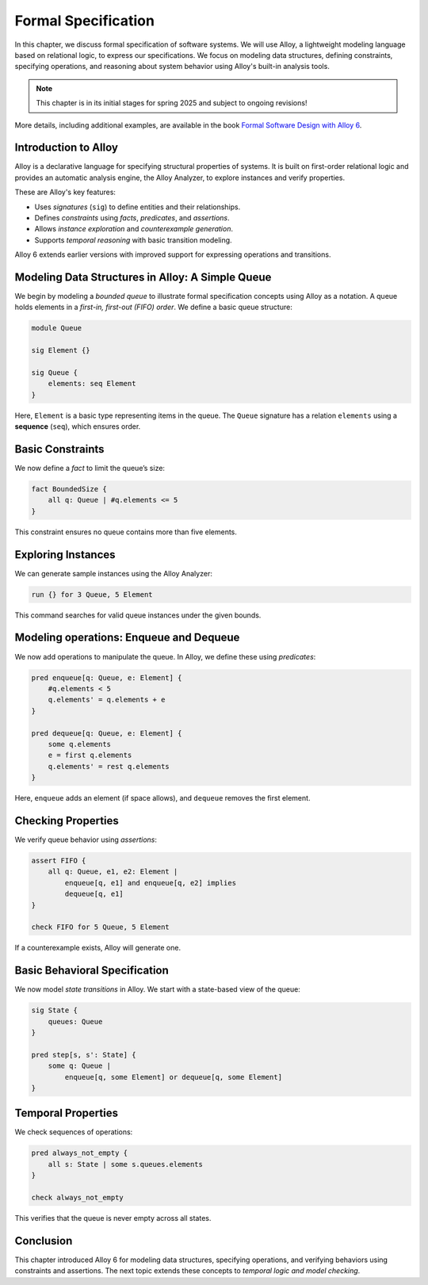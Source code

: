 .. _chapter-specification:

Formal Specification
--------------------

In this chapter, we discuss formal specification of software systems.
We will use Alloy, a lightweight modeling language based on relational logic, to express our specifications.
We focus on modeling data structures, defining constraints, specifying operations, and reasoning about system behavior using Alloy's built-in analysis tools.


.. note:: This chapter is in its initial stages for spring 2025 and subject to ongoing revisions!


More details, including additional examples, are available in the book `Formal Software Design with Alloy 6 <https://haslab.github.io/formal-software-design>`_.


Introduction to Alloy
^^^^^^^^^^^^^^^^^^^^^

Alloy is a declarative language for specifying structural properties of systems. It is built on first-order relational logic and provides an automatic analysis engine, the Alloy Analyzer, to explore instances and verify properties.

These are Alloy's key features:

- Uses *signatures* (``sig``) to define entities and their relationships.
- Defines *constraints* using *facts*, *predicates*, and *assertions*.
- Allows *instance exploration* and *counterexample generation*.
- Supports *temporal reasoning* with basic transition modeling.

Alloy 6 extends earlier versions with improved support for expressing operations and transitions. 


Modeling Data Structures in Alloy: A Simple Queue
^^^^^^^^^^^^^^^^^^^^^^^^^^^^^^^^^^^^^^^^^^^^^^^^^


We begin by modeling a *bounded queue* to illustrate formal specification concepts using Alloy as a notation.
A queue holds elements in a *first-in, first-out (FIFO) order*. We define a basic queue structure:

.. code-block:: alloy

    module Queue
    
    sig Element {}
    
    sig Queue {
        elements: seq Element
    }

Here, ``Element`` is a basic type representing items in the queue. The ``Queue`` signature has a relation ``elements`` using a **sequence** (``seq``), which ensures order.


Basic Constraints
^^^^^^^^^^^^^^^^^

We now define a *fact* to limit the queue’s size:

.. code-block:: alloy

    fact BoundedSize {
        all q: Queue | #q.elements <= 5
    }

This constraint ensures no queue contains more than five elements.


Exploring Instances
^^^^^^^^^^^^^^^^^^^

We can generate sample instances using the Alloy Analyzer:

.. code-block:: alloy

    run {} for 3 Queue, 5 Element

This command searches for valid queue instances under the given bounds.


Modeling operations: Enqueue and Dequeue
^^^^^^^^^^^^^^^^^^^^^^^^^^^^^^^^^^^^^^^^

We now add operations to manipulate the queue.
In Alloy, we define these using *predicates*:

.. code-block:: alloy

    pred enqueue[q: Queue, e: Element] {
        #q.elements < 5
        q.elements' = q.elements + e
    }

    pred dequeue[q: Queue, e: Element] {
        some q.elements
        e = first q.elements
        q.elements' = rest q.elements
    }

Here, ``enqueue`` adds an element (if space allows), and ``dequeue`` removes the first element.


Checking Properties
^^^^^^^^^^^^^^^^^^^

We verify queue behavior using *assertions*:

.. code-block:: alloy

    assert FIFO {
        all q: Queue, e1, e2: Element |
            enqueue[q, e1] and enqueue[q, e2] implies
            dequeue[q, e1]
    }
    
    check FIFO for 5 Queue, 5 Element

If a counterexample exists, Alloy will generate one.


Basic Behavioral Specification
^^^^^^^^^^^^^^^^^^^^^^^^^^^^^^

We now model *state transitions* in Alloy.
We start with a state-based view of the queue:

.. code-block:: alloy

    sig State {
        queues: Queue
    }
    
    pred step[s, s': State] {
        some q: Queue |
            enqueue[q, some Element] or dequeue[q, some Element]
    }


Temporal Properties
^^^^^^^^^^^^^^^^^^^

We check sequences of operations:

.. code-block:: alloy

    pred always_not_empty {
        all s: State | some s.queues.elements
    }
    
    check always_not_empty

This verifies that the queue is never empty across all states.


Conclusion
^^^^^^^^^^

This chapter introduced Alloy 6 for modeling data structures, specifying operations, and verifying behaviors using constraints and assertions. The next topic extends these concepts to *temporal logic and model checking*.

